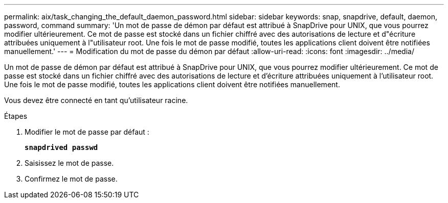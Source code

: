 ---
permalink: aix/task_changing_the_default_daemon_password.html 
sidebar: sidebar 
keywords: snap, snapdrive, default, daemon, password, command 
summary: 'Un mot de passe de démon par défaut est attribué à SnapDrive pour UNIX, que vous pourrez modifier ultérieurement. Ce mot de passe est stocké dans un fichier chiffré avec des autorisations de lecture et d"écriture attribuées uniquement à l"utilisateur root. Une fois le mot de passe modifié, toutes les applications client doivent être notifiées manuellement.' 
---
= Modification du mot de passe du démon par défaut
:allow-uri-read: 
:icons: font
:imagesdir: ../media/


[role="lead"]
Un mot de passe de démon par défaut est attribué à SnapDrive pour UNIX, que vous pourrez modifier ultérieurement. Ce mot de passe est stocké dans un fichier chiffré avec des autorisations de lecture et d'écriture attribuées uniquement à l'utilisateur root. Une fois le mot de passe modifié, toutes les applications client doivent être notifiées manuellement.

Vous devez être connecté en tant qu'utilisateur racine.

.Étapes
. Modifier le mot de passe par défaut :
+
`*snapdrived passwd*`

. Saisissez le mot de passe.
. Confirmez le mot de passe.

